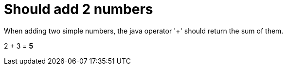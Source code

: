 ifndef::ROOT_PATH[]
:ROOT_PATH: ../../..
endif::[]

[#org_sfvl_demo_DemoWithDocumentationTestingTest_should_add_2_numbers]
= Should add 2 numbers

When adding two simple numbers, the java operator '+' should return the sum of them.

2 + 3 = *5*